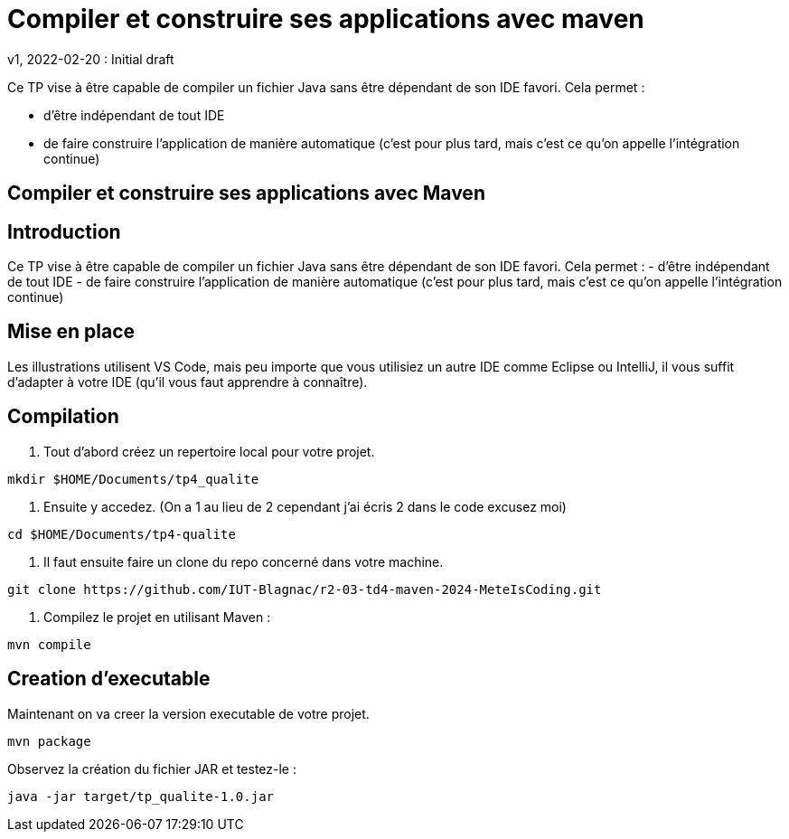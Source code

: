 = Compiler et construire ses applications avec maven
v1, 2022-02-20 : Initial draft
:icons: font
:diagrams: .
:experimental:
:imagesdir: images

// Specific to GitHub
ifdef::env-github[]
:toc:
:tip-caption: :bulb:
:note-caption: :information_source:
:important-caption: :heavy_exclamation_mark:
:caution-caption: :fire:
:warning-caption: :warning:
:icongit: Git
endif::[]

//---------------------------------------------------------------

Ce TP vise à être capable de compiler un fichier Java sans être dépendant de son IDE favori.
Cela permet :

- d'être indépendant de tout IDE
- de faire construire l'application de manière automatique (c'est pour plus tard, mais c'est ce qu'on appelle l'intégration continue)

== Compiler et construire ses applications avec Maven

## Introduction
Ce TP vise à être capable de compiler un fichier Java sans être dépendant de son IDE favori. Cela permet :
- d’être indépendant de tout IDE
- de faire construire l’application de manière automatique (c’est pour plus tard, mais c’est ce qu’on appelle l’intégration continue)

## Mise en place
Les illustrations utilisent VS Code, mais peu importe que vous utilisiez un autre IDE comme Eclipse ou IntelliJ, il vous suffit d’adapter à votre IDE (qu’il vous faut apprendre à connaître).


== *Compilation*

1. Tout d'abord créez un repertoire local pour votre projet.

----
mkdir $HOME/Documents/tp4_qualite
----

2. Ensuite y accedez. (On a 1 au lieu de 2 cependant j'ai écris 2 dans le code excusez moi)

----
cd $HOME/Documents/tp4-qualite
----

3. Il faut ensuite faire un clone du repo concerné dans votre machine.

----
git clone https://github.com/IUT-Blagnac/r2-03-td4-maven-2024-MeteIsCoding.git
----

4. Compilez le projet en utilisant Maven :

----
mvn compile
----

== *Creation d'executable*

Maintenant on va creer la version executable de votre projet.

----
mvn package
----

Observez la création du fichier JAR et testez-le :

----
java -jar target/tp_qualite-1.0.jar
----